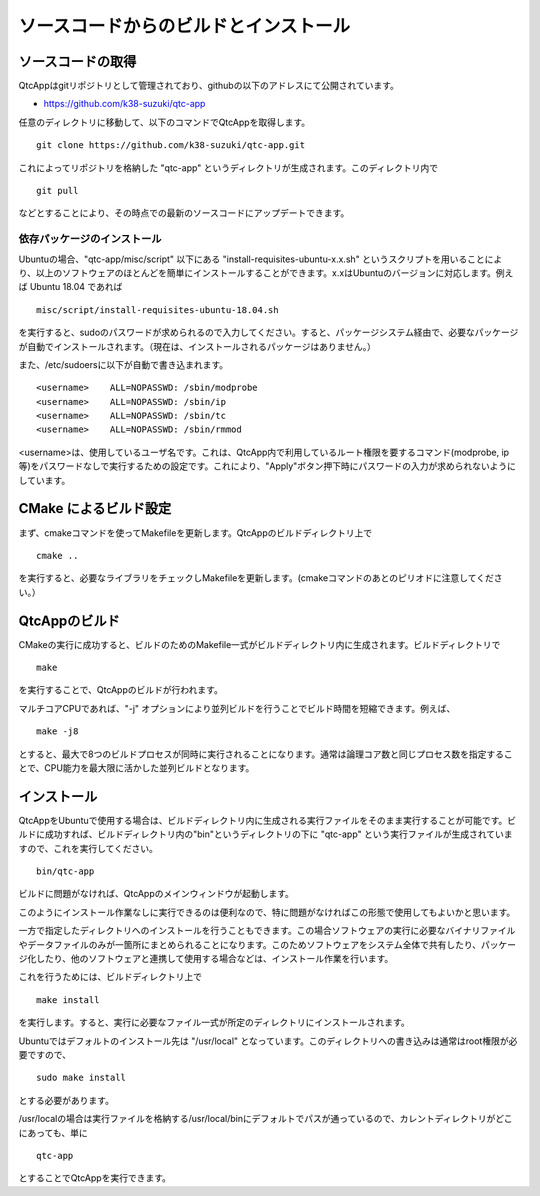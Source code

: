 
ソースコードからのビルドとインストール
======================================

ソースコードの取得
------------------

QtcAppはgitリポジトリとして管理されており、githubの以下のアドレスにて公開されています。

- https://github.com/k38-suzuki/qtc-app

任意のディレクトリに移動して、以下のコマンドでQtcAppを取得します。 ::

 git clone https://github.com/k38-suzuki/qtc-app.git

これによってリポジトリを格納した "qtc-app" というディレクトリが生成されます。このディレクトリ内で ::

 git pull

などとすることにより、その時点での最新のソースコードにアップデートできます。

依存パッケージのインストール
~~~~~~~~~~~~~~~~~~~~~~~~~~~~

Ubuntuの場合、"qtc-app/misc/script" 以下にある "install-requisites-ubuntu-x.x.sh" というスクリプトを用いることにより、以上のソフトウェアのほとんどを簡単にインストールすることができます。x.xはUbuntuのバージョンに対応します。例えば Ubuntu 18.04 であれば ::

 misc/script/install-requisites-ubuntu-18.04.sh

を実行すると、sudoのパスワードが求められるので入力してください。すると、パッケージシステム経由で、必要なパッケージが自動でインストールされます。（現在は、インストールされるパッケージはありません。）

また、/etc/sudoersに以下が自動で書き込まれます。 ::

 <username>    ALL=NOPASSWD: /sbin/modprobe
 <username>    ALL=NOPASSWD: /sbin/ip
 <username>    ALL=NOPASSWD: /sbin/tc
 <username>    ALL=NOPASSWD: /sbin/rmmod

<username>は、使用しているユーザ名です。これは、QtcApp内で利用しているルート権限を要するコマンド(modprobe, ip等)をパスワードなしで実行するための設定です。これにより、"Apply"ボタン押下時にパスワードの入力が求められないようにしています。

CMake によるビルド設定
----------------------

まず、cmakeコマンドを使ってMakefileを更新します。QtcAppのビルドディレクトリ上で ::

 cmake ..

を実行すると、必要なライブラリをチェックしMakefileを更新します。(cmakeコマンドのあとのピリオドに注意してください。）

QtcAppのビルド
--------------

CMakeの実行に成功すると、ビルドのためのMakefile一式がビルドディレクトリ内に生成されます。ビルドディレクトリで ::

 make

を実行することで、QtcAppのビルドが行われます。

マルチコアCPUであれば、"-j" オプションにより並列ビルドを行うことでビルド時間を短縮できます。例えば、 ::

 make -j8

とすると、最大で8つのビルドプロセスが同時に実行されることになります。通常は論理コア数と同じプロセス数を指定することで、CPU能力を最大限に活かした並列ビルドとなります。

インストール
------------

QtcAppをUbuntuで使用する場合は、ビルドディレクトリ内に生成される実行ファイルをそのまま実行することが可能です。ビルドに成功すれば、ビルドディレクトリ内の"bin"というディレクトリの下に "qtc-app" という実行ファイルが生成されていますので、これを実行してください。 ::

 bin/qtc-app

ビルドに問題がなければ、QtcAppのメインウィンドウが起動します。

このようにインストール作業なしに実行できるのは便利なので、特に問題がなければこの形態で使用してもよいかと思います。

一方で指定したディレクトリへのインストールを行うこともできます。この場合ソフトウェアの実行に必要なバイナリファイルやデータファイルのみが一箇所にまとめられることになります。このためソフトウェアをシステム全体で共有したり、パッケージ化したり、他のソフトウェアと連携して使用する場合などは、インストール作業を行います。

これを行うためには、ビルドディレクトリ上で ::

 make install

を実行します。すると、実行に必要なファイル一式が所定のディレクトリにインストールされます。

Ubuntuではデフォルトのインストール先は "/usr/local" となっています。このディレクトリへの書き込みは通常はroot権限が必要ですので、 ::

 sudo make install

とする必要があります。

/usr/localの場合は実行ファイルを格納する/usr/local/binにデフォルトでパスが通っているので、カレントディレクトリがどこにあっても、単に ::

 qtc-app

とすることでQtcAppを実行できます。
